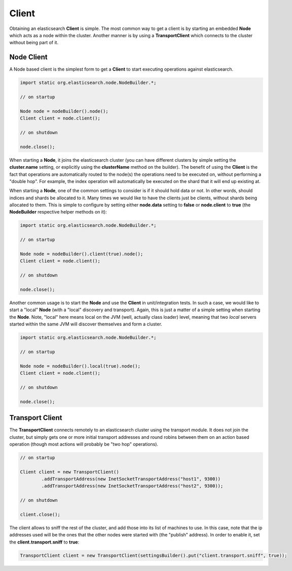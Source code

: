 ======
Client
======

Obtaining an elasticsearch **Client** is simple. The most common way to get a client is by starting an embedded **Node** which acts as a node within the cluster. Another manner is by using a **TransportClient** which connects to the cluster without being part of it.


Node Client
===========

A Node based client is the simplest form to get a **Client** to start executing operations against elasticsearch.


.. code-block:: java


    import static org.elasticsearch.node.NodeBuilder.*;
    
    // on startup
    
    Node node = nodeBuilder().node();
    Client client = node.client();
    
    // on shutdown
    
    node.close();


When starting a **Node**, it joins the elasticsearch cluster (you can have different clusters by simple setting the **cluster.name** setting, or explicitly using the **clusterName** method on the builder). The benefit of using the **Client** is the fact that operations are automatically routed to the node(s) the operations need to be executed on, without performing a "double hop". For example, the index operation will automatically be executed on the shard that it will end up existing at.


When starting a **Node**, one of the common settings to consider is if it should hold data or not. In other words, should indices and shards be allocated to it. Many times we would like to have the clients just be clients, without shards being allocated to them. This is simple to configure by setting either **node.data** setting to **false** or **node.client** to **true** (the **NodeBuilder** respective helper methods on it):


.. code-block:: java


    import static org.elasticsearch.node.NodeBuilder.*;
    
    // on startup
    
    Node node = nodeBuilder().client(true).node();
    Client client = node.client();
    
    // on shutdown
    
    node.close();


Another common usage is to start the **Node** and use the **Client** in unit/integration tests. In such a case, we would like to start a "local" **Node** (with a "local" discovery and transport). Again, this is just a matter of a simple setting when starting the **Node**. Note, "local" here means local on the JVM (well, actually class loader) level, meaning that two *local* servers started within the same JVM will discover themselves and form a cluster.


.. code-block:: java


    import static org.elasticsearch.node.NodeBuilder.*;
    
    // on startup
    
    Node node = nodeBuilder().local(true).node();
    Client client = node.client();
    
    // on shutdown
    
    node.close();



Transport Client
================

The **TransportClient** connects remotely to an elasticsearch cluster using the transport module. It does not join the cluster, but simply gets one or more initial transport addresses and round robins between them on an action based operation (though most actions will probably be "two hop" operations).


.. code-block:: java


        
    // on startup    
        
    Client client = new TransportClient()
            .addTransportAddress(new InetSocketTransportAddress("host1", 9300))
            .addTransportAddress(new InetSocketTransportAddress("host2", 9300));
    
    // on shutdown
    
    client.close();


The client allows to sniff the rest of the cluster, and add those into its list of machines to use. In this case, note that the ip addresses used will be the ones that the other nodes were started with (the "publish" address). In order to enable it, set the **client.transport.sniff** to **true**:


.. code-block:: java


    TransportClient client = new TransportClient(settingsBuilder().put("client.transport.sniff", true));

